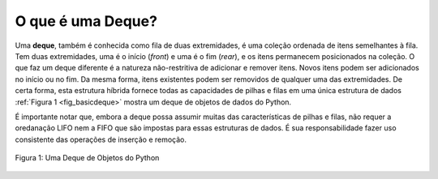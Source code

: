 ..  Copyright (C)  Brad Miller, David Ranum
    This work is licensed under the Creative Commons Attribution-NonCommercial-ShareAlike 4.0 International License. To view a copy of this license, visit http://creativecommons.org/licenses/by-nc-sa/4.0/.


O que é uma Deque?
~~~~~~~~~~~~~~~~~~

Uma **deque**, também é conhecida como fila de duas extremidades, é uma coleção ordenada
de itens semelhantes à fila. Tem duas extremidades, uma é o início (*front*) e uma é 
o  fim (*rear*), e os itens permanecem posicionados na coleção. O que faz um
deque diferente é a natureza não-restritiva de adicionar e remover
itens. Novos itens podem ser adicionados no início ou no fim. Da mesma forma,
itens existentes podem ser removidos de qualquer uma das extremidades.
De certa forma, esta estrutura híbrida fornece todas as capacidades de pilhas e filas
em uma única estrutura de dados :ref:`Figura 1 <fig_basicdeque>` mostra um deque de objetos de dados do Python.

É importante notar que, embora a deque possa assumir muitas
das características de pilhas e filas, não requer a oredanação LIFO
nem a FIFO que são impostas para essas estruturas de dados. É sua responsabilidade
fazer uso consistente das operações de inserção e remoção.

.. _fig_basicdeque:

.. figure:: Figures/basicdeque.png
   :align: center

   Figura 1: Uma Deque de Objetos do Python


